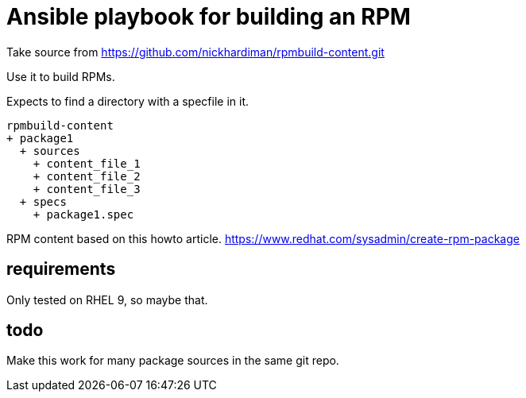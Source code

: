 = Ansible playbook for building an RPM

Take source from 
https://github.com/nickhardiman/rpmbuild-content.git

Use it to build RPMs.

Expects to find a directory with a specfile in it. 

[source,shell]
----
rpmbuild-content
+ package1
  + sources
    + content_file_1
    + content_file_2
    + content_file_3
  + specs
    + package1.spec
----

RPM content based on this howto article. 
https://www.redhat.com/sysadmin/create-rpm-package

==  requirements 

Only tested on RHEL 9, so maybe that.

== todo

Make this work for many package sources in the same git repo.


